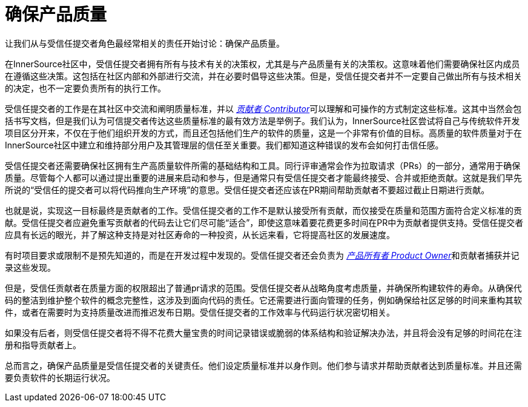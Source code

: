 # 确保产品质量

让我们从与受信任提交者角色最经常相关的责任开始讨论：确保产品质量。

在InnerSource社区中，受信任提交者拥有所有与技术有关的决策权，尤其是与产品质量有关的决策权。这意味着他们需要确保社区内成员在遵循这些决策。这包括在社区内部和外部进行交流，并在必要时倡导这些决策。但是，受信任提交者并不一定要自己做出所有与技术相关的决定，也不一定要负责所有的执行工作。

受信任提交者的工作是在其社区中交流和阐明质量标准，并以 https://innersourcecommons.org/resources/learningpath/contributor/index[_贡献者 Contributor_]可以理解和可操作的方式制定这些标准。这其中当然会包括书写文档，但是我们认为可信提交者传达这些质量标准的最有效方法是举例子。我们认为，InnerSource社区尝试将自己与传统软件开发项目区分开来，不仅在于他们组织开发的方式，而且还包括他们生产的软件的质量，这是一个非常有价值的目标。高质量的软件质量对于在InnerSource社区中建立和维持部分用户及其管理层的信任至关重要。我们都知道这种错误的发布会如何打击信任感。

受信任提交者还需要确保社区拥有生产高质量软件所需的基础结构和工具。同行评审通常会作为拉取请求（PRs）的一部分，通常用于确保质量。尽管每个人都可以通过提出重要的进展来启动和参与，但是通常只有受信任提交者才能最终接受、合并或拒绝贡献。这就是我们早先所说的“受信任的提交者可以将代码推向生产环境”的意思。受信任提交者还应该在PR期间帮助贡献者不要超过截止日期进行贡献。

也就是说，实现这一目标最终是贡献者的工作。受信任提交者的工作不是默认接受所有贡献，而仅接受在质量和范围方面符合定义标准的贡献。受信任提交者应避免重写贡献者的代码去让它们尽可能“适合”，即使这意味着要花费更多时间在PR中为贡献者提供支持。受信任提交者应具有长远的眼光，并了解这种支持是对社区寿命的一种投资，从长远来看，它将提高社区的发展速度。

有时项目要求或限制不是预先知道的，而是在开发过程中发现的。受信任提交者还会负责为 https://innersourcecommons.org/resources/learningpath/product-owner/index[_产品所有者 Product Owner_]和贡献者捕获并记录这些发现。

但是，受信任贡献者在质量方面的权限超出了普通pr请求的范围。受信任提交者从战略角度考虑质量，并确保所构建软件的寿命。从确保代码的整洁到维护整个软件的概念完整性，这涉及到面向代码的责任。它还需要进行面向管理的任务，例如确保给社区足够的时间来重构其软件，或者在需要时为支持质量改进而推迟发布日期。受信任提交者的工作效率与代码运行状况密切相关。

如果没有后者，则受信任提交者将不得不花费大量宝贵的时间记录错误或脆弱的体系结构和验证解决办法，并且将会没有足够的时间花在注册和指导贡献者上。

总而言之，确保产品质量是受信任提交者的关键责任。他们设定质量标准并以身作则。他们参与请求并帮助贡献者达到质量标准。并且还需要负责软件的长期运行状况。
